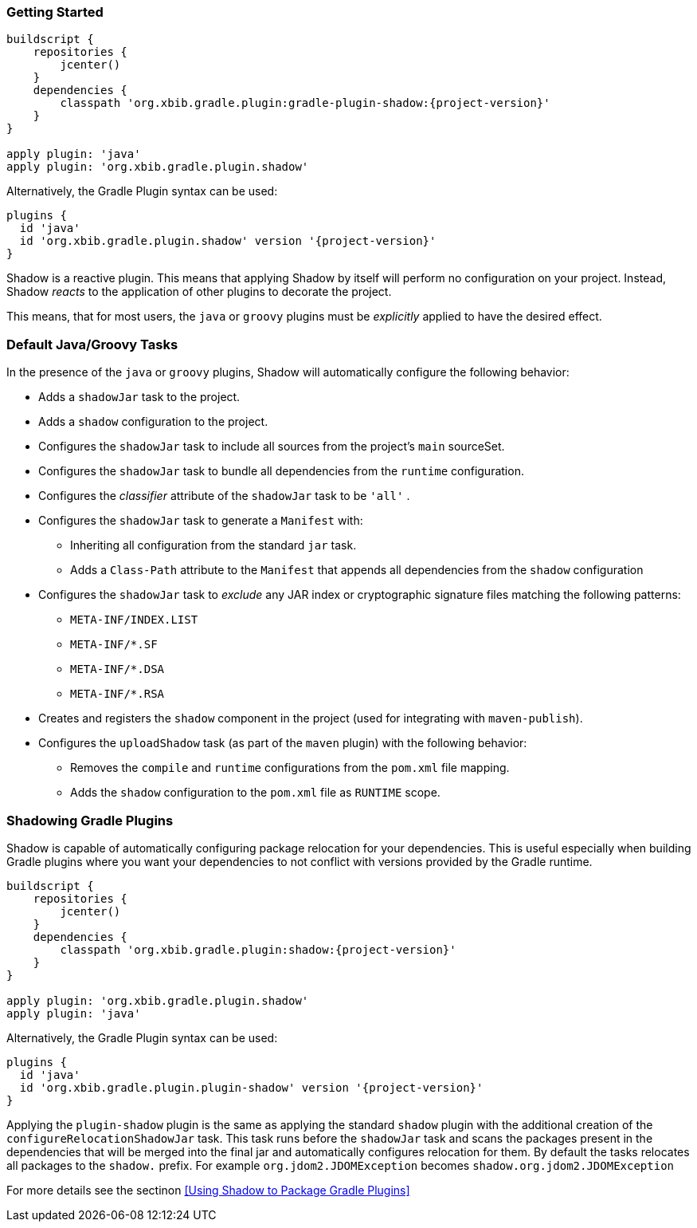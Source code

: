 === Getting Started

[source,groovy,subs="+attributes"]
----
buildscript {
    repositories {
        jcenter()
    }
    dependencies {
        classpath 'org.xbib.gradle.plugin:gradle-plugin-shadow:{project-version}'
    }
}

apply plugin: 'java'
apply plugin: 'org.xbib.gradle.plugin.shadow'
----

Alternatively, the Gradle Plugin syntax can be used:

[source,groovy,subs="+attributes"]
----
plugins {
  id 'java'
  id 'org.xbib.gradle.plugin.shadow' version '{project-version}'
}
----

Shadow is a reactive plugin.
This means that applying Shadow by itself will perform no configuration on your project.
Instead, Shadow __reacts__ to the application of other plugins to decorate the project.

This means, that for most users, the `java` or `groovy` plugins must be __explicitly__ applied
to have the desired effect.

=== Default Java/Groovy Tasks

In the presence of the `java` or `groovy` plugins, Shadow will automatically configure the
following behavior:

* Adds a `shadowJar` task to the project.
* Adds a `shadow` configuration to the project.
* Configures the `shadowJar` task to include all sources from the project's `main` sourceSet.
* Configures the `shadowJar` task to bundle all dependencies from the `runtime` configuration.
* Configures the __classifier__ attribute of the `shadowJar` task to be `'all'` .
* Configures the `shadowJar` task to generate a `Manifest` with:
** Inheriting all configuration from the standard `jar` task.
** Adds a `Class-Path` attribute to the `Manifest` that appends all dependencies from the `shadow` configuration
* Configures the `shadowJar` task to __exclude__ any JAR index or cryptographic signature files matching the following patterns:
** `META-INF/INDEX.LIST`
** `META-INF/*.SF`
** `META-INF/*.DSA`
** `META-INF/*.RSA`
* Creates and registers the `shadow` component in the project (used for integrating with `maven-publish`).
* Configures the `uploadShadow` task (as part of the `maven` plugin) with the following behavior:
** Removes the `compile` and `runtime` configurations from the `pom.xml` file mapping.
** Adds the `shadow` configuration to the `pom.xml` file as `RUNTIME` scope.

=== Shadowing Gradle Plugins

Shadow is capable of automatically configuring package relocation for your dependencies.
This is useful especially when building Gradle plugins where you want your dependencies to not conflict with versions
provided by the Gradle runtime.

[source,groovy,subs="+attributes"]
----
buildscript {
    repositories {
        jcenter()
    }
    dependencies {
        classpath 'org.xbib.gradle.plugin:shadow:{project-version}'
    }
}

apply plugin: 'org.xbib.gradle.plugin.shadow'
apply plugin: 'java'
----

Alternatively, the Gradle Plugin syntax can be used:

[source,groovy,subs="+attributes"]
----
plugins {
  id 'java'
  id 'org.xbib.gradle.plugin.plugin-shadow' version '{project-version}'
}
----

Applying the `plugin-shadow` plugin is the same as applying the standard `shadow` plugin with the additional creation
of the `configureRelocationShadowJar` task.
This task runs before the `shadowJar` task and scans the packages present in the dependencies that will be merged into
the final jar and automatically configures relocation for them.
By default the tasks relocates all packages to the `shadow.` prefix.
For example `org.jdom2.JDOMException` becomes `shadow.org.jdom2.JDOMException`

For more details see the sectinon <<Using Shadow to Package Gradle Plugins>>